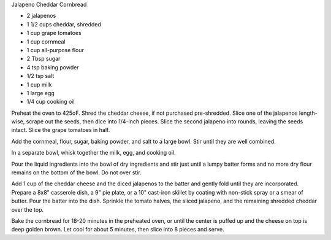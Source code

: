 Jalapeno Cheddar Cornbread

* 2 jalapenos
* 1 1/2 cups cheddar, shredded
* 1 cup grape tomatoes
* 1 cup cornmeal
* 1 cup all-purpose flour
* 2 Tbsp sugar
* 4 tsp baking powder
* 1/2 tsp salt
* 1 cup milk
* 1 large egg
* 1/4 cup cooking oil


Preheat the oven to 425oF. Shred the cheddar cheese, if not purchased
pre-shredded. Slice one of the jalapenos length-wise, scrape out the seeds,
then dice into 1/4-inch pieces. Slice the second jalapeno into rounds, leaving
the seeds intact. Slice the grape tomatoes in half.

Add the cornmeal, flour, sugar, baking powder, and salt to a large bowl.
Stir until they are well combined.

In a separate bowl, whisk together the milk, egg, and cooking oil.

Pour the liquid ingredients into the bowl of dry ingredients and stir just
until a lumpy batter forms and no more dry flour remains on the bottom of the
bowl. Do not over stir.

Add 1 cup of the cheddar cheese and the diced jalapenos to the batter and
gently fold until they are incorporated. Prepare a 8x8" casserole dish, a 9"
pie plate, or a 10" cast-iron skillet by coating with non-stick spray or a
smear of butter. Pour the batter into the dish. Sprinkle the tomato halves, the
sliced jalapeno, and the remaining shredded cheddar over the top.

Bake the cornbread for 18-20 minutes in the preheated oven, or until the
center is puffed up and the cheese on top is deep golden brown. Let cool for
about 5 minutes, then slice into 8 pieces and serve.
